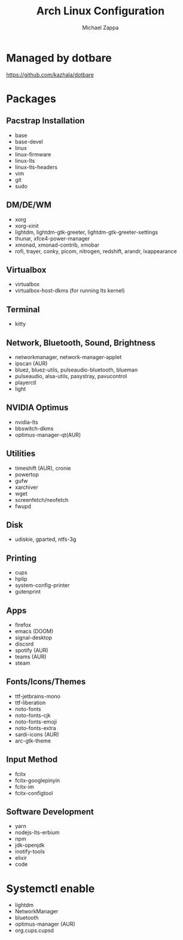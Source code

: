#+TITLE:Arch Linux Configuration
#+AUTHOR: Michael Zappa

* Managed by dotbare
https://github.com/kazhala/dotbare

* Packages
** Pacstrap Installation
- base
- base-devel
- linux
- linux-firmware
- linux-lts
- linux-lts-headers
- vim
- git
- sudo
** DM/DE/WM
- xorg
- xorg-xinit
- lightdm, lightdm-gtk-greeter, lightdm-gtk-greeter-settings
- thunar, xfce4-power-manager
- xmonad, xmonad-contrib, xmobar
- rofi, trayer, conky, picom, nitrogen, redshift, arandr, lxappearance
** Virtualbox
- virtualbox
- virtualbox-host-dkms (for running lts kernel)
** Terminal
- kitty
** Network, Bluetooth, Sound, Brightness
- networkmanager, network-manager-applet
- ipscan (AUR)
- bluez, bluez-utils, pulseaudio-bluetooth, blueman
- pulseaudio, alsa-utils, pasystray, pavucontrol
- playerctl
- light
** NVIDIA Optimus
- nvidia-lts
- bbswitch-dkms
- optimus-manager-qt(AUR)
** Utilities
- timeshift (AUR), cronie
- powertop
- gufw
- xarchiver
- wget
- screenfetch/neofetch
- fwupd
** Disk
- udiskie, gparted, ntfs-3g
** Printing
- cups
- hplip
- system-config-printer
- gutenprint
** Apps
- firefox
- emacs (DOOM)
- signal-desktop
- discord
- spotify (AUR)
- teams (AUR)
- steam
** Fonts/Icons/Themes
- ttf-jetbrains-mono
- ttf-liberation
- noto-fonts
- noto-fonts-cjk
- noto-fonts-emoji
- noto-fonts-extra
- sardi-icons (AUR)
- arc-gtk-theme
** Input Method
- fcitx
- fcitx-googlepinyin
- fcitx-im
- fcitx-configtool
** Software Development
- yarn
- nodejs-lts-erbium
- npm
- jdk-openjdk
- inotify-tools
- elixir
- code

* Systemctl enable
- lightdm
- NetworkManager
- bluetooth
- optimus-manager (AUR)
- org.cups.cupsd
